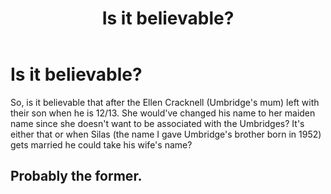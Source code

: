 #+TITLE: Is it believable?

* Is it believable?
:PROPERTIES:
:Author: hufflepuffbookworm90
:Score: 1
:DateUnix: 1513913253.0
:DateShort: 2017-Dec-22
:END:
So, is it believable that after the Ellen Cracknell (Umbridge's mum) left with their son when he is 12/13. She would've changed his name to her maiden name since she doesn't want to be associated with the Umbridges? It's either that or when Silas (the name I gave Umbridge's brother born in 1952) gets married he could take his wife's name?


** Probably the former.
:PROPERTIES:
:Author: Jahoan
:Score: 1
:DateUnix: 1513920183.0
:DateShort: 2017-Dec-22
:END:
